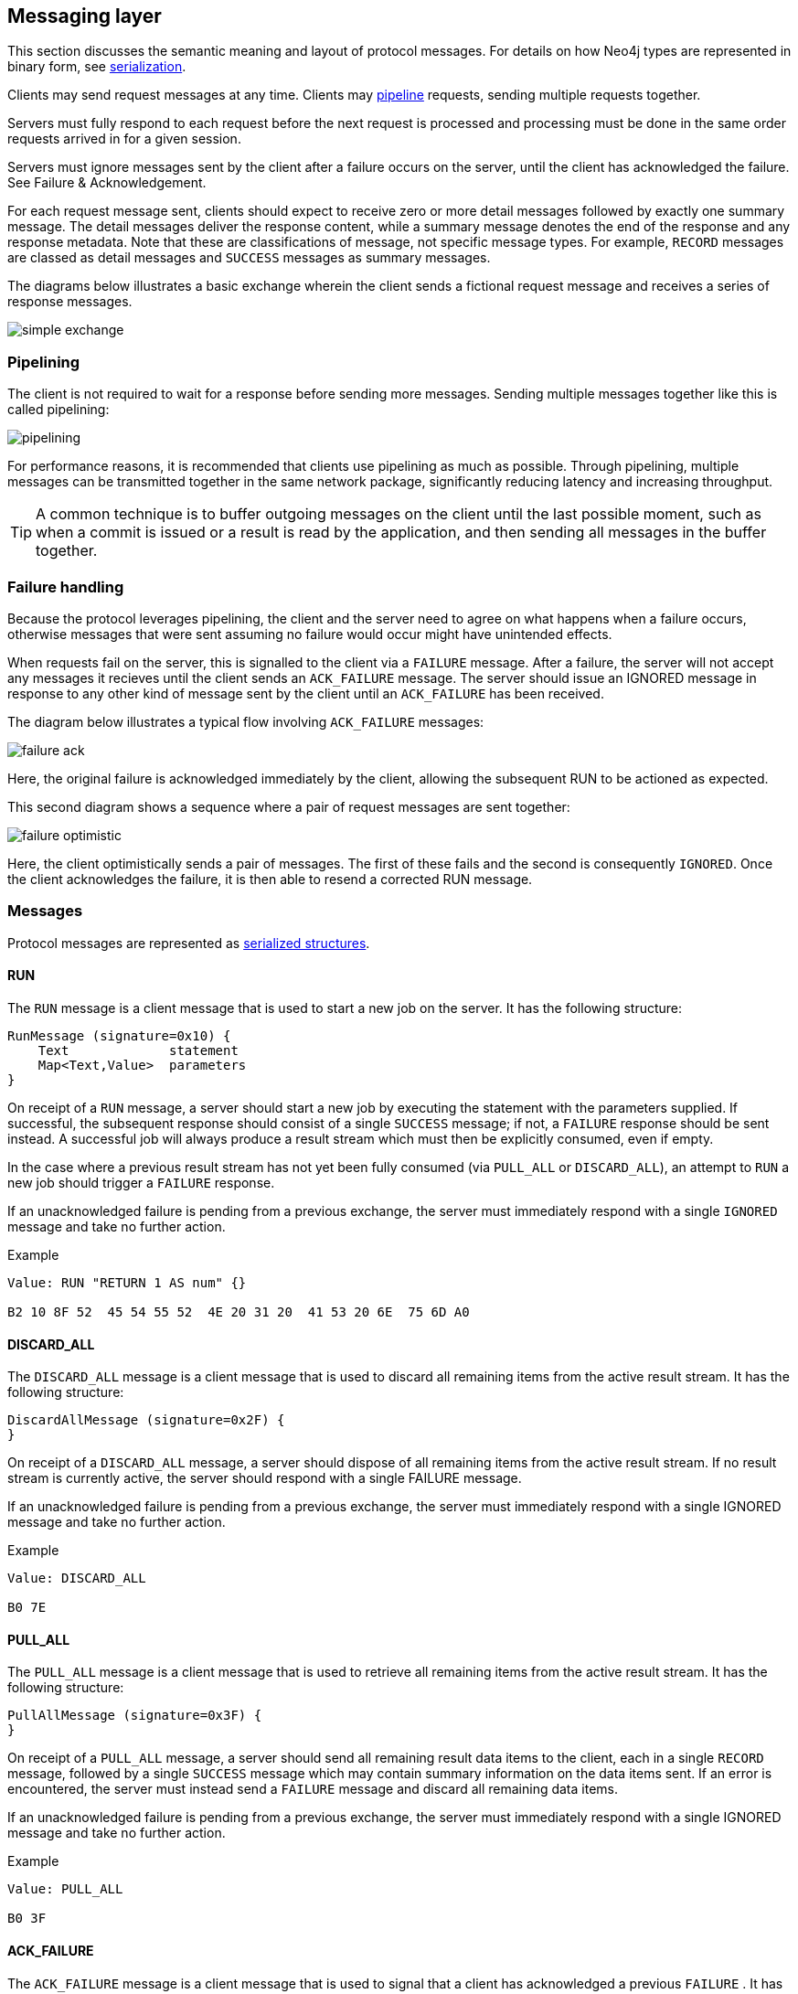 [[ndp-messaging]]
== Messaging layer

This section discusses the semantic meaning and layout of protocol messages.
For details on how Neo4j types are represented in binary form, see <<ndp-serialization,serialization>>.

Clients may send request messages at any time.
Clients may <<ndp-messaging-pipelining,pipeline>> requests, sending multiple requests together.

Servers must fully respond to each request before the next request is processed and processing must be done in the same order requests arrived in for a given session.

Servers must ignore messages sent by the client after a failure occurs on the server, until the client has acknowledged the failure. See Failure & Acknowledgement.

For each request message sent, clients should expect to receive zero or more detail messages followed by exactly one summary message.
The detail messages deliver the response content, while a summary message denotes the end of the response and any response metadata.
Note that these are classifications of message, not specific message types.
For example, `RECORD` messages are classed as detail messages and `SUCCESS` messages as summary messages.

The diagrams below illustrates a basic exchange wherein the client sends a fictional request message and receives a series of response messages.

image:simple-exchange.png[]

[[ndp-messaging-pipelining]]
=== Pipelining

The client is not required to wait for a response before sending more messages.
Sending multiple messages together like this is called pipelining:

image:pipelining.png[]

For performance reasons, it is recommended that clients use pipelining as much as possible.
Through pipelining, multiple messages can be transmitted together in the same network package, significantly reducing latency and increasing throughput.

TIP: A common technique is to buffer outgoing messages on the client until the last possible moment, such as when a
commit is issued or a result is read by the application, and then sending all messages in the buffer together.

=== Failure handling

Because the protocol leverages pipelining, the client and the server need to agree on what happens when a failure
occurs, otherwise messages that were sent assuming no failure would occur might have unintended effects.

When requests fail on the server, this is signalled to the client via a `FAILURE` message.
After a failure, the server will not accept any messages it recieves until the client sends an `ACK_FAILURE` message.
The server should issue an IGNORED message in response to any other kind of message sent by the client until an `ACK_FAILURE` has been received.

The diagram below illustrates a typical flow involving `ACK_FAILURE` messages:

image:failure-ack.png[]

Here, the original failure is acknowledged immediately by the client, allowing the subsequent RUN to be actioned as expected.

This second diagram shows a sequence where a pair of request messages are sent together:

image:failure-optimistic.png[]

Here, the client optimistically sends a pair of messages. The first of these fails and the second is consequently
`IGNORED`.
Once the client acknowledges the failure, it is then able to resend a corrected RUN message.


[[ndp-message-structs]]
=== Messages

Protocol messages are represented as <<ndp-packstream-structures,serialized structures>>.

==== RUN

The `RUN` message is a client message that is used to start a new job on the server. It has the following structure:

[source,ndp_message_struct]
----
RunMessage (signature=0x10) {
    Text             statement
    Map<Text,Value>  parameters
}
----

On receipt of a `RUN` message, a server should start a new job by executing the statement with the parameters supplied.
If successful, the subsequent response should consist of a single `SUCCESS` message; if not, a `FAILURE` response should
 be sent instead.
A successful job will always produce a result stream which must then be explicitly consumed, even if empty.

In the case where a previous result stream has not yet been fully consumed (via `PULL_ALL` or `DISCARD_ALL`), an
attempt to `RUN` a new job should trigger a `FAILURE` response.

If an unacknowledged failure is pending from a previous exchange, the server must immediately respond with a single
`IGNORED` message and take no further action.

.Example
[source,ndp_packstream_type]
----
Value: RUN "RETURN 1 AS num" {}

B2 10 8F 52  45 54 55 52  4E 20 31 20  41 53 20 6E  75 6D A0
----

==== DISCARD_ALL

The `DISCARD_ALL` message is a client message that is used to discard all remaining items from the active result
stream. It has the following structure:

[source,ndp_message_struct]
----
DiscardAllMessage (signature=0x2F) {
}
----

On receipt of a `DISCARD_ALL` message, a server should dispose of all remaining items from the active result stream.
If no result stream is currently active, the server should respond with a single FAILURE message.

If an unacknowledged failure is pending from a previous exchange, the server must immediately respond with a single IGNORED message and take no further action.

.Example
[source,ndp_packstream_type]
----
Value: DISCARD_ALL

B0 7E
----

==== PULL_ALL
The `PULL_ALL` message is a client message that is used to retrieve all remaining items from the active result stream.
It has the following structure:

[source,ndp_message_struct]
----
PullAllMessage (signature=0x3F) {
}
----

On receipt of a `PULL_ALL` message, a server should send all remaining result data items to the client, each in a
single `RECORD` message, followed by a single `SUCCESS` message which may contain summary information on the data items
sent.
If an error is encountered, the server must instead send a `FAILURE` message and discard all remaining data items.

If an unacknowledged failure is pending from a previous exchange, the server must immediately respond with a single IGNORED message and take no further action.

.Example
[source,ndp_packstream_type]
----
Value: PULL_ALL

B0 3F
----

==== ACK_FAILURE

The `ACK_FAILURE` message is a client message that is used to signal that a client has acknowledged a previous `FAILURE`
. It has the following structure:

[source,ndp_message_struct]
----
AcknowledgeFailureMessage (signature=0x0F) {
}
----

On receipt of an `ACK_FAILURE` message, a server should clear any pending failure state and respond with a single
`SUCCESS` message. If no such failure state is pending, a FAILURE message should be sent instead.

An `ACK_FAILURE` should never be ignored.

.Example
[source,ndp_packstream_type]
----
Value: ACK_FAILURE

B0 0F
----

==== RECORD

The `RECORD` message is a server detail message used to deliver data from the server to the client. Each record
message contains a single List, which in turn contains the fields of the record in order. It has the following structure:

[source,ndp_message_struct]
----
RecordMessage (signature=0x71) {
    List<Value> fields
}
----

.Example
[source,ndp_packstream_type]
----
Value: RECORD [1,2,3]

B1 71 93 01  02 03
----

==== SUCCESS

The `SUCCESS` message is a server summary message that is used to signal that a corresponding client message has been
received and actioned as intended. It has the following structure:

[source,ndp_message_struct]
----
SuccessMessage (signature=0x70) {
    Map<Text,Value> metadata
}
----

.Example
[source,ndp_packstream_type]
----
Value: SUCCESS {fields:["name", "age"]}

B1 70 A1 86  66 69 65 6C  64 73 92 84  6E 61 6D 65
83 61 67 65
----

==== FAILURE

The `FAILURE` message is a server summary message that is used to signal that a corresponding client message has
encountered an error while being actioned. It has the following structure:

[source,ndp_message_struct]
----
FailureMessage (signature=0x7F) {
    Map<Text,Value> metadata
}
----

`FAILURE` messages contain metadata which describe the detail of the primary failure that has occurred. This metadata
is a simple map containing a code and a message. These codes map to the standard Neo4j status codes.

.Example
[source,ndp_packstream_type]
----
Value: FAILURE {code:"Neo.ClientError.Statement.InvalidSyntax", message:"Invalid syntax."}

B1 7F A2 84  63 6F 64 65  D0 27 4E 65  6F 2E 43 6C
69 65 6E 74  45 72 72 6F  72 2E 53 74  61 74 65 6D
65 6E 74 2E  49 6E 76 61  6C 69 64 53  79 6E 74 61
78 87 6D 65  73 73 61 67  65 8F 49 6E  76 61 6C 69
64 20 73 79  6E 74 61 78  2E
----

==== IGNORED

The `IGNORED` message is a server summary message that is used to signal that a corresponding client message has been
ignored and not actioned. It has the following structure:

[source,ndp_message_struct]
----
IgnoredMessage (signature=0x7E) {
    Map<Text,Value>  metadata
}
----

A client message will be ignored if an earlier failure has not yet been acknowledged by the client via an `ACK_FAILURE` message.
This will occur if the client optimistically sends a group of messages, one of which fails during execution: all subsequent messages in that group will then be ignored.

.Example
[source,ndp_packstream_type]
----
Value: IGNORED

B0 7E
----